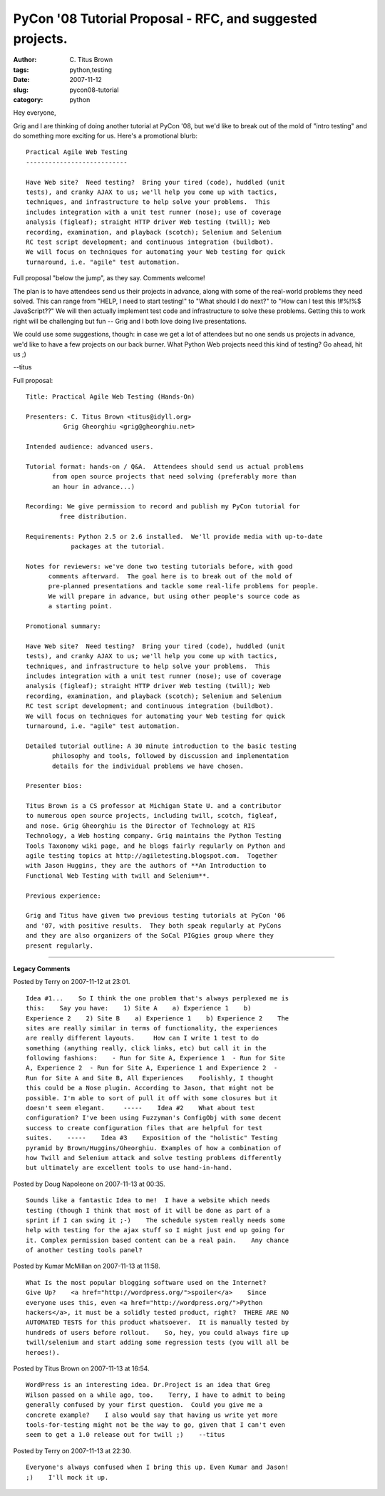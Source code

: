 PyCon '08 Tutorial Proposal - RFC, and suggested projects.
##########################################################

:author: C\. Titus Brown
:tags: python,testing
:date: 2007-11-12
:slug: pycon08-tutorial
:category: python


Hey everyone,

Grig and I are thinking of doing another tutorial at PyCon '08, but
we'd like to break out of the mold of "intro testing" and do something
more exciting for us.  Here's a promotional blurb: ::

  Practical Agile Web Testing
  ---------------------------

  Have Web site?  Need testing?  Bring your tired (code), huddled (unit
  tests), and cranky AJAX to us; we'll help you come up with tactics,
  techniques, and infrastructure to help solve your problems.  This
  includes integration with a unit test runner (nose); use of coverage
  analysis (figleaf); straight HTTP driver Web testing (twill); Web
  recording, examination, and playback (scotch); Selenium and Selenium
  RC test script development; and continuous integration (buildbot).
  We will focus on techniques for automating your Web testing for quick
  turnaround, i.e. "agile" test automation.

Full proposal "below the jump", as they say.  Comments welcome!

The plan is to have attendees send us their projects in advance, along
with some of the real-world problems they need solved.  This can range
from "HELP, I need to start testing!" to "What should I do next?" to
"How can I test this !#%!%$ JavaScript??"  We will then actually
implement test code and infrastructure to solve these
problems. Getting this to work right will be challenging but fun --
Grig and I both love doing live presentations.

We could use some suggestions, though: in case we get a lot of
attendees but no one sends us projects in advance, we'd like to have a
few projects on our back burner.  What Python Web projects need this
kind of testing?  Go ahead, hit us ;)

--titus

Full proposal: ::

  Title: Practical Agile Web Testing (Hands-On)
  
  Presenters: C. Titus Brown <titus@idyll.org>
  	    Grig Gheorghiu <grig@gheorghiu.net>
  
  Intended audience: advanced users.
  
  Tutorial format: hands-on / Q&A.  Attendees should send us actual problems
  	 from open source projects that need solving (preferably more than
  	 an hour in advance...)
  
  Recording: We give permission to record and publish my PyCon tutorial for
  	   free distribution.
  
  Requirements: Python 2.5 or 2.6 installed.  We'll provide media with up-to-date
  	      packages at the tutorial.
  
  Notes for reviewers: we've done two testing tutorials before, with good
        comments afterward.  The goal here is to break out of the mold of
        pre-planned presentations and tackle some real-life problems for people.
        We will prepare in advance, but using other people's source code as
        a starting point.
  
  Promotional summary:
  
  Have Web site?  Need testing?  Bring your tired (code), huddled (unit
  tests), and cranky AJAX to us; we'll help you come up with tactics,
  techniques, and infrastructure to help solve your problems.  This
  includes integration with a unit test runner (nose); use of coverage
  analysis (figleaf); straight HTTP driver Web testing (twill); Web
  recording, examination, and playback (scotch); Selenium and Selenium
  RC test script development; and continuous integration (buildbot).
  We will focus on techniques for automating your Web testing for quick
  turnaround, i.e. "agile" test automation.
  
  Detailed tutorial outline: A 30 minute introduction to the basic testing
  	 philosophy and tools, followed by discussion and implementation
  	 details for the individual problems we have chosen.
  
  Presenter bios:
  
  Titus Brown is a CS professor at Michigan State U. and a contributor
  to numerous open source projects, including twill, scotch, figleaf,
  and nose. Grig Gheorghiu is the Director of Technology at RIS
  Technology, a Web hosting company. Grig maintains the Python Testing
  Tools Taxonomy wiki page, and he blogs fairly regularly on Python and
  agile testing topics at http://agiletesting.blogspot.com.  Together
  with Jason Huggins, they are the authors of **An Introduction to
  Functional Web Testing with twill and Selenium**.
  
  Previous experience:
  
  Grig and Titus have given two previous testing tutorials at PyCon '06
  and '07, with positive results.  They both speak regularly at PyCons
  and they are also organizers of the SoCal PIGgies group where they
  present regularly.


----

**Legacy Comments**


Posted by Terry on 2007-11-12 at 23:01. 

::

   Idea #1...    So I think the one problem that's always perplexed me is
   this:    Say you have:    1) Site A    a) Experience 1    b)
   Experience 2    2) Site B    a) Experience 1    b) Experience 2    The
   sites are really similar in terms of functionality, the experiences
   are really different layouts.     How can I write 1 test to do
   something (anything really, click links, etc) but call it in the
   following fashions:    - Run for Site A, Experience 1  - Run for Site
   A, Experience 2  - Run for Site A, Experience 1 and Experience 2  -
   Run for Site A and Site B, All Experiences    Foolishly, I thought
   this could be a Nose plugin. According to Jason, that might not be
   possible. I'm able to sort of pull it off with some closures but it
   doesn't seem elegant.     -----    Idea #2    What about test
   configuration? I've been using Fuzzyman's ConfigObj with some decent
   success to create configuration files that are helpful for test
   suites.    -----    Idea #3    Exposition of the "holistic" Testing
   pyramid by Brown/Huggins/Gheorghiu. Examples of how a combination of
   how Twill and Selenium attack and solve testing problems differently
   but ultimately are excellent tools to use hand-in-hand.


Posted by Doug Napoleone on 2007-11-13 at 00:35. 

::

   Sounds like a fantastic Idea to me!  I have a website which needs
   testing (though I think that most of it will be done as part of a
   sprint if I can swing it ;-)    The schedule system really needs some
   help with testing for the ajax stuff so I might just end up going for
   it. Complex permission based content can be a real pain.    Any chance
   of another testing tools panel?


Posted by Kumar McMillan on 2007-11-13 at 11:58. 

::

   What Is the most popular blogging software used on the Internet?
   Give Up?    <a href="http://wordpress.org/">spoiler</a>    Since
   everyone uses this, even <a href="http://wordpress.org/">Python
   hackers</a>, it must be a solidly tested product, right?  THERE ARE NO
   AUTOMATED TESTS for this product whatsoever.  It is manually tested by
   hundreds of users before rollout.    So, hey, you could always fire up
   twill/selenium and start adding some regression tests (you will all be
   heroes!).


Posted by Titus Brown on 2007-11-13 at 16:54. 

::

   WordPress is an interesting idea. Dr.Project is an idea that Greg
   Wilson passed on a while ago, too.    Terry, I have to admit to being
   generally confused by your first question.  Could you give me a
   concrete example?    I also would say that having us write yet more
   tools-for-testing might not be the way to go, given that I can't even
   seem to get a 1.0 release out for twill ;)    --titus


Posted by Terry on 2007-11-13 at 22:30. 

::

   Everyone's always confused when I bring this up. Even Kumar and Jason!
   ;)    I'll mock it up.

